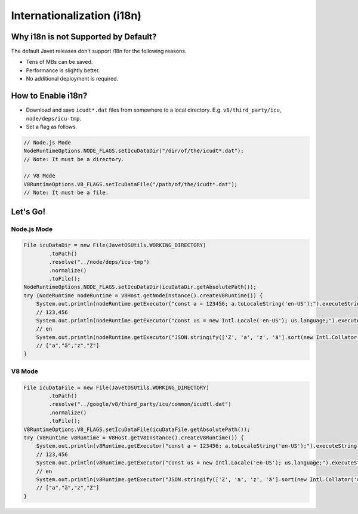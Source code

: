 ===========================
Internationalization (i18n)
===========================

Why i18n is not Supported by Default?
=====================================

The default Javet releases don't support i18n for the following reasons.

* Tens of MBs can be saved.
* Performance is slightly better.
* No additional deployment is required.

How to Enable i18n?
===================

* Download and save ``icudt*.dat`` files from somewhere to a local directory. E.g. ``v8/third_party/icu``, ``node/deps/icu-tmp``.
* Set a flag as follows.

.. code-block:: java

    // Node.js Mode
    NodeRuntimeOptions.NODE_FLAGS.setIcuDataDir("/dir/of/the/icudt*.dat");
    // Note: It must be a directory.

    // V8 Mode
    V8RuntimeOptions.V8_FLAGS.setIcuDataFile("/path/of/the/icudt*.dat");
    // Note: It must be a file.

Let's Go!
=========

Node.js Mode
------------

.. code-block:: java

    File icuDataDir = new File(JavetOSUtils.WORKING_DIRECTORY)
            .toPath()
            .resolve("../node/deps/icu-tmp")
            .normalize()
            .toFile();
    NodeRuntimeOptions.NODE_FLAGS.setIcuDataDir(icuDataDir.getAbsolutePath());
    try (NodeRuntime nodeRuntime = V8Host.getNodeInstance().createV8Runtime()) {
        System.out.println(nodeRuntime.getExecutor("const a = 123456; a.toLocaleString('en-US');").executeString());
        // 123,456
        System.out.println(nodeRuntime.getExecutor("const us = new Intl.Locale('en-US'); us.language;").executeString());
        // en
        System.out.println(nodeRuntime.getExecutor("JSON.stringify(['Z', 'a', 'z', 'ä'].sort(new Intl.Collator('de').compare));").executeString());
        // ["a","ä","z","Z"]
    }

V8 Mode
-------

.. code-block:: java

    File icuDataFile = new File(JavetOSUtils.WORKING_DIRECTORY)
            .toPath()
            .resolve("../google/v8/third_party/icu/common/icudtl.dat")
            .normalize()
            .toFile();
    V8RuntimeOptions.V8_FLAGS.setIcuDataFile(icuDataFile.getAbsolutePath());
    try (V8Runtime v8Runtime = V8Host.getV8Instance().createV8Runtime()) {
        System.out.println(v8Runtime.getExecutor("const a = 123456; a.toLocaleString('en-US');").executeString());
        // 123,456
        System.out.println(v8Runtime.getExecutor("const us = new Intl.Locale('en-US'); us.language;").executeString());
        // en
        System.out.println(v8Runtime.getExecutor("JSON.stringify(['Z', 'a', 'z', 'ä'].sort(new Intl.Collator('de').compare));").executeString());
        // ["a","ä","z","Z"]
    }
